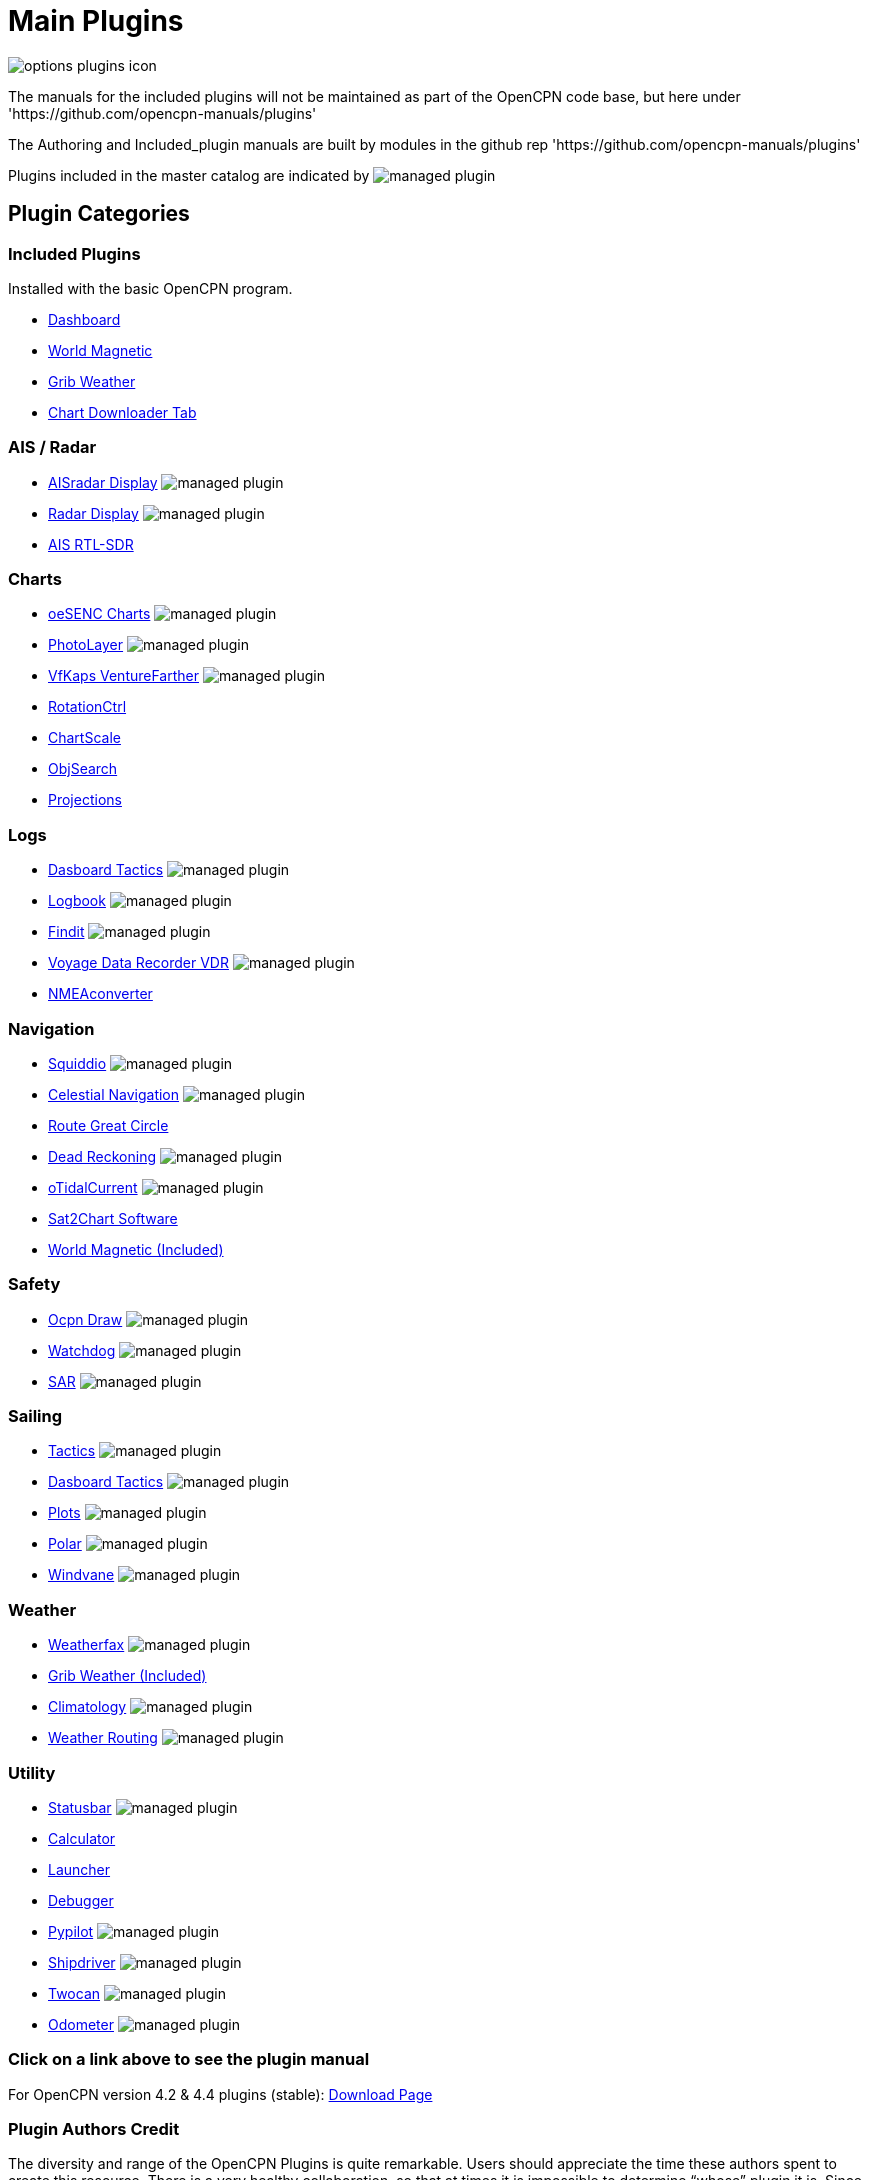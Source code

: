 = Main Plugins

image:options-plugins-icon.png[]

The manuals for the included plugins will not be maintained as part of the OpenCPN code base, but here under 'https://github.com/opencpn-manuals/plugins' 

The Authoring and Included_plugin manuals are built by modules in the github rep 'https://github.com/opencpn-manuals/plugins'

Plugins included in the master catalog are indicated by image:managed_plugin.png[]

== Plugin Categories

=== Included Plugins

Installed with the basic OpenCPN program.

* xref:dashboard:dashboard.adoc[Dashboard]
* xref:wmm:wmm.adoc[World Magnetic]
* xref:grib_weather:grib_weather.adoc[Grib Weather]
* xref:chart_downloader_tab:chart_downloader_tab.adoc[Chart Downloader Tab]

=== AIS / Radar
* xref:ais_radar_display:ROOT:ais_radar_display.adoc[AISradar Display] image:managed_plugin.png[]
* xref:radar::index.adoc[Radar Display] image:managed_plugin.png[]
* xref:rtlsdr::index.adoc[AIS RTL-SDR]

=== Charts
* xref:oesenc::index.adoc[oeSENC Charts] image:managed_plugin.png[]
* xref:photolayer::index.adoc[PhotoLayer] image:managed_plugin.png[]
* xref:vfkaps::index.adoc[VfKaps VentureFarther] image:managed_plugin.png[]
* xref:rotationctrl::index.adoc[RotationCtrl]
* xref:chartscale::index.adoc[ChartScale]
* xref:objsearch::index.adoc[ObjSearch]
* xref:projections::index.adoc[Projections]

=== Logs
* xref:dashboard_tactics::index.adoc[Dasboard Tactics] image:managed_plugin.png[]
* xref:logbook::index.adoc[Logbook] image:managed_plugin.png[]
* xref:findit::index.adoc[Findit] image:managed_plugin.png[]
* xref:vdr::index.adoc[Voyage Data Recorder VDR] image:managed_plugin.png[]
* xref:nmea_converter:ROOT:index.adoc[NMEAconverter]

=== Navigation
* xref:squiddio::index.adoc[Squiddio] image:managed_plugin.png[]
* xref:celestial_navigation::index.adoc[Celestial Navigation] image:managed_plugin.png[]
* xref:route_great_circle::index.adoc[Route Great Circle]
* xref:dead_reckoning::index.adoc[Dead Reckoning] image:managed_plugin.png[]
* xref:otcurrent::index.adoc[oTidalCurrent] image:managed_plugin.png[]
* xref:sat2chart:sat2chart.adoc[Sat2Chart Software]
* xref:wmm:wmm.adoc[World Magnetic (Included)]

=== Safety
* xref:ocpn_draw:ROOT:index.adoc[Ocpn Draw] image:managed_plugin.png[]
* xref:watchdog::index.adoc[Watchdog] image:managed_plugin.png[]
* xref:sar::index.adoc[SAR] image:managed_plugin.png[]

=== Sailing
* xref:tactics::index.adoc[Tactics] image:managed_plugin.png[]
* xref:dashboard_tactics::index.adoc[Dasboard Tactics] image:managed_plugin.png[]
* xref:plots::index.adoc[Plots] image:managed_plugin.png[]
* xref:polar:ROOT:index.adoc[Polar] image:managed_plugin.png[]
* xref:windvane::index.adoc[Windvane] image:managed_plugin.png[]

=== Weather
* xref:weatherfax::index.adoc[Weatherfax] image:managed_plugin.png[]
* xref:grib_weather:grib_weather.adoc[Grib Weather (Included)]
* xref:climatology::index.adoc[Climatology] image:managed_plugin.png[]
* xref:weather_routing::index.adoc[Weather Routing] image:managed_plugin.png[]

=== Utility
* xref:statusbar:ROOT:index.adoc[Statusbar] image:managed_plugin.png[]
* xref:calculator::index.adoc[Calculator]
* xref:launcher:ROOT:index.adoc[Launcher]
* xref:debugger:ROOT:index.adoc[Debugger]
* xref:pypilot::index.adoc[Pypilot] image:managed_plugin.png[]
* xref:shipdriver::index.adoc[Shipdriver] image:managed_plugin.png[]
* xref:twocan::index.adoc[Twocan] image:managed_plugin.png[]
* xref:odometer:ROOT:index.adoc[Odometer] image:managed_plugin.png[]

=== Click on a link above to see the plugin manual

For OpenCPN version 4.2 & 4.4 plugins (stable):
https://opencpn.org/OpenCPN/info/olderplugins.html[Download Page]

=== Plugin Authors Credit

The diversity and range of the OpenCPN Plugins is quite remarkable. Users should appreciate the time these authors spent to create this resource. There is a very healthy collaboration, so that at times it is impossible to determine “whose” plugin it is. Since this is one of the major strengths of Open Source we will not attribute here. However, it should be noted that there are a number of authors who are quite prolific. As the authors come to mind they will be noted below. If you are one of the authors and your name does not appear, please advise.

=== Programmers

Sean Depagnier, Dave Register, Pavel Kalian, Alec Leamas, Jean Pierre Pitzef, Dave Cowell, Dirk Smits, Jon Gough, Mike Rossiter, Salty Paws, Transmitter Dan, Peter
Tulp, Konni, Hakan, Wally Schulpen, Kees Verruijt, Douwe Fokkema, Dave Deller, Rick Gleason and there are more.

=== Testers/Translators

Many thanks to those who spent many hours helping the authors of these plugins test and debug. A special thanks to the people who have assisted by making translations for the plugin dialogs.
